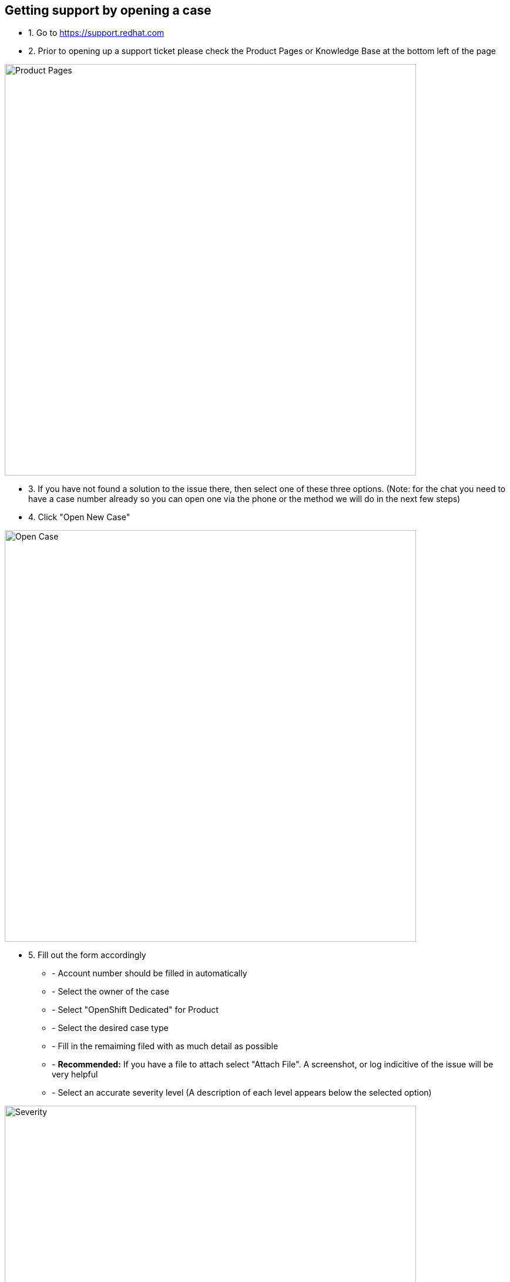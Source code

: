 ## Getting support by opening a case

* 1. Go to https://support.redhat.com

* 2. Prior to opening up a support ticket please check the Product Pages or Knowledge Base at the bottom left of the page

image::ProductPages.png[Product Pages,700,700]

* 3. If you have not found a solution to the issue there, then select one of these three options. (Note: for the chat you need to have a case number already so you can open one via the phone or the method we will do in the next few steps)

* 4. Click "Open New Case"

image::OpenCase.png[Open Case,700,700]

* 5. Fill out the form accordingly
  ** - Account number should be filled in automatically
  ** - Select the owner of the case
  ** - Select "OpenShift Dedicated" for Product
  ** - Select the desired case type
  ** - Fill in the remaiming filed with as much detail as possible
  ** - *Recommended:* If you have a file to attach select "Attach File".  A screenshot, or log indicitive of the issue will be very helpful
  ** - Select an accurate severity level (A description of each level appears below the selected option)

image::Severity.png[Severity,700,700]

  ** - Optional: Add another user to send email notifications too, if you want them to be kept in the loop


* 6. Click "Submit".  This will bring you to a new page that will display your case number.
